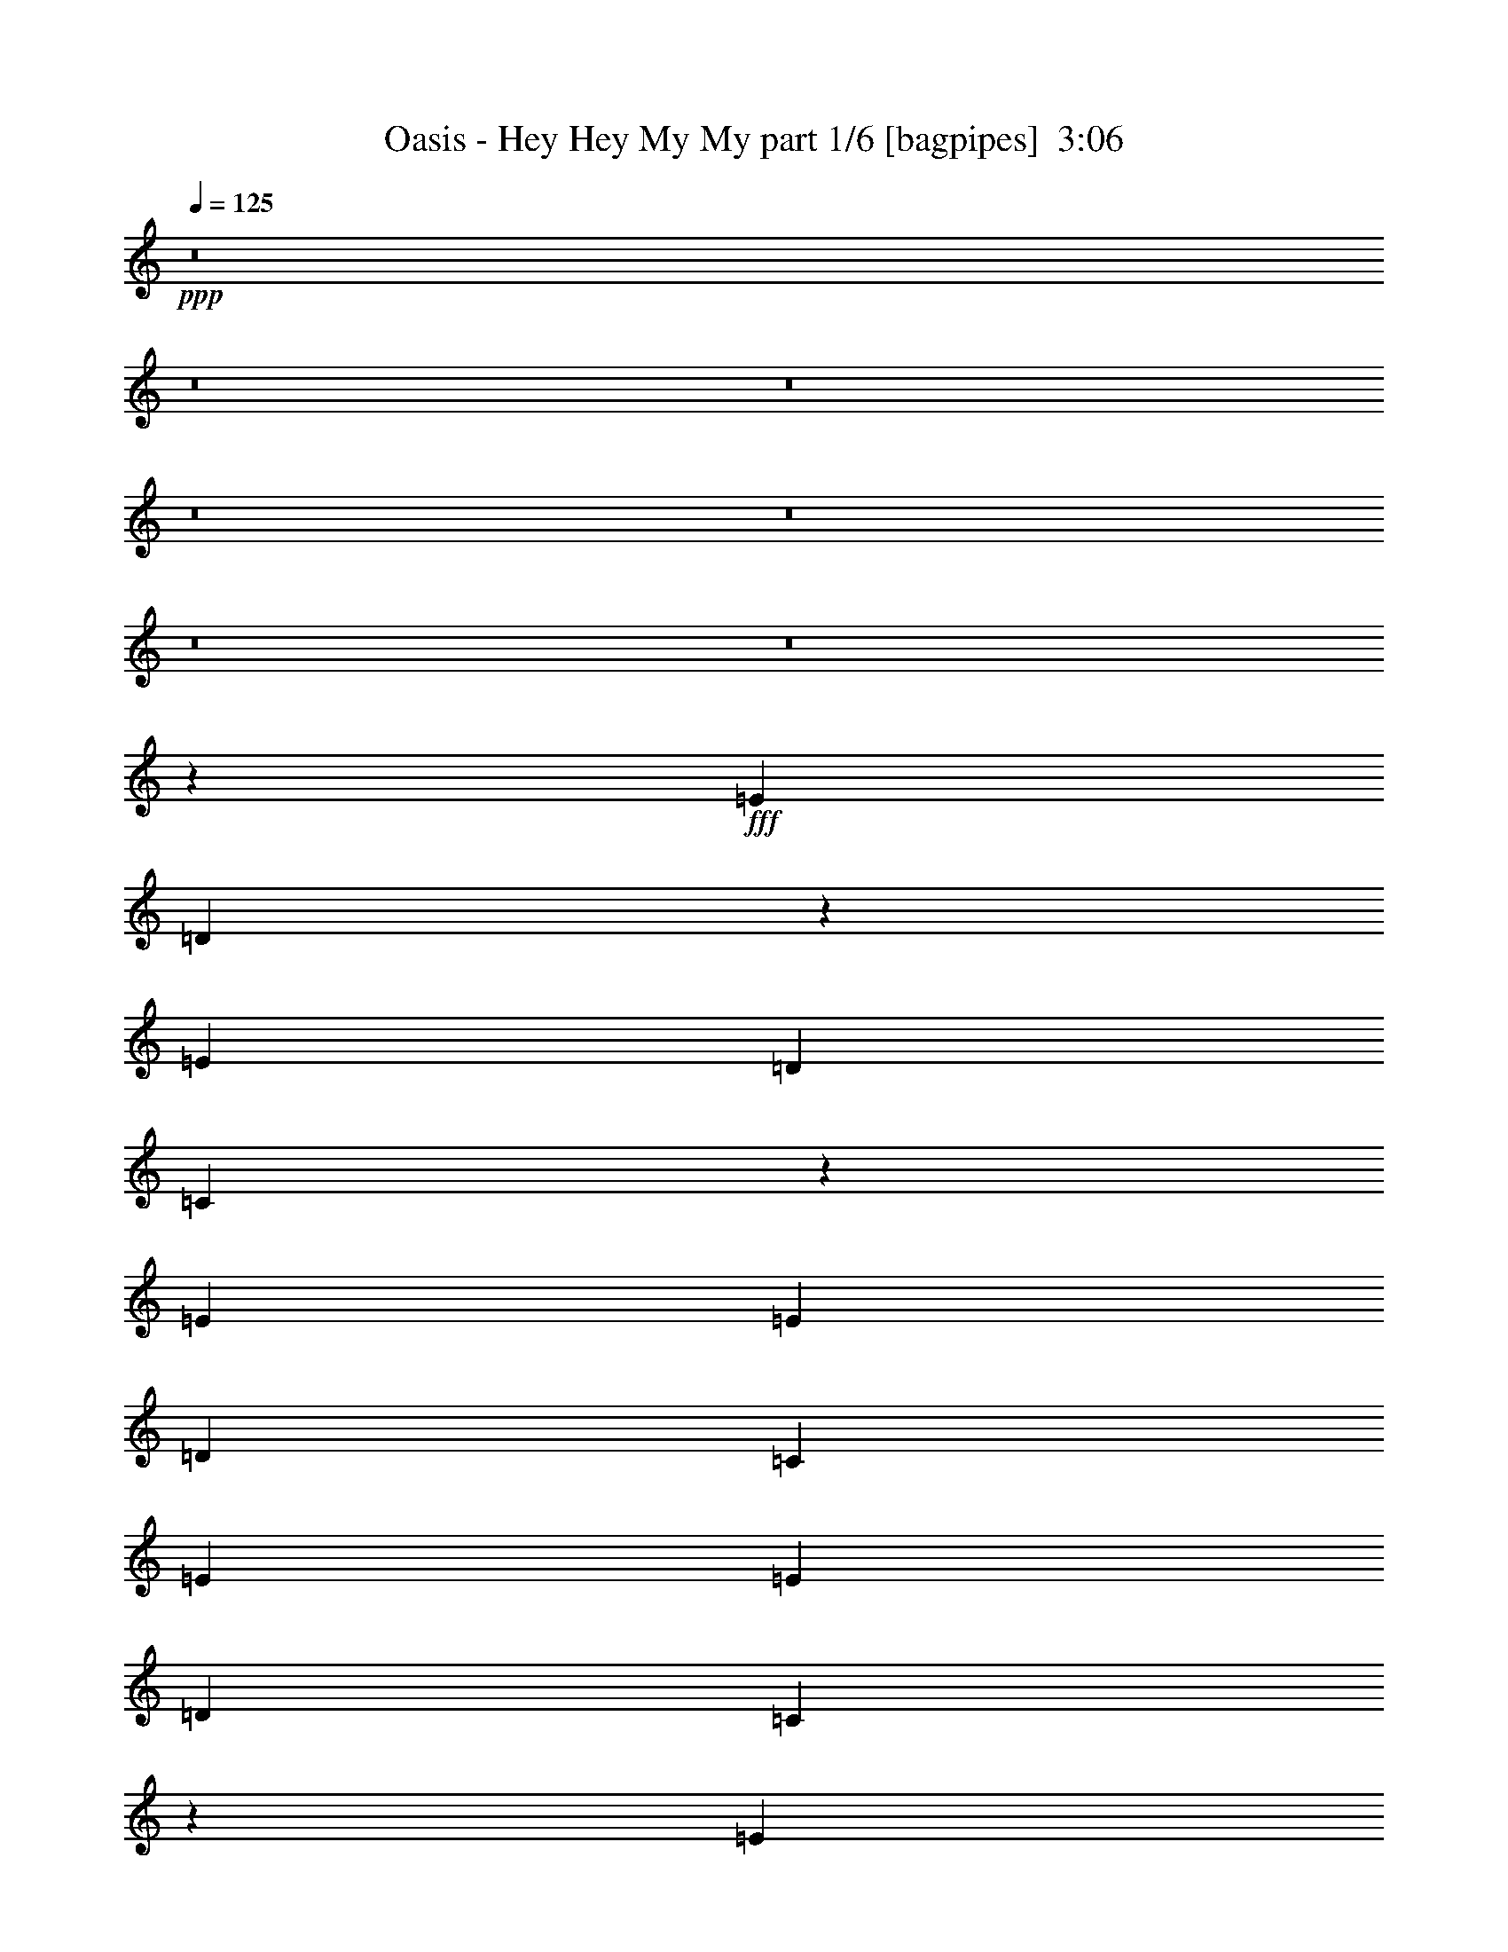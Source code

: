 % Produced with Bruzo's Transcoding Environment
% Transcribed by  Bruzo

X:1
T:  Oasis - Hey Hey My My part 1/6 [bagpipes]  3:06
Z: Transcribed with BruTE 64
L: 1/4
Q: 125
K: C
+ppp+
z8
z8
z8
z8
z8
z8
z8
z1432/191
+fff+
[=E19807/13752]
[=D9883/6876]
z6551/6876
[=E4497/3056]
[=D13061/13752]
[=C1099/764]
z2939/382
[=E1499/3056]
[=E26123/27504]
[=D39613/27504]
[=C1499/3056]
[=E19807/13752]
[=E1499/3056]
[=D13061/13752]
[=C4369/3056]
z86119/13752
[=E1499/3056]
[=E13061/13752]
[=E1499/1528]
[=E1499/3056]
[=G26123/27504]
[=E2473/1719]
z1101/382
[=G1499/1528]
[=G26123/27504]
[=E1499/3056]
[=D13061/13752]
[=E4383/3056]
z13297/3438
[=E39613/27504]
[=D4407/3056]
z2897/3056
[=E19807/13752]
[=D1499/1528]
[=C19847/13752]
z8
z8
z8
z8
z19827/3056
[=E19807/13752]
[=D39793/27504]
z25943/27504
[=E39613/27504]
[=D1499/1528]
[=C4425/3056]
z23483/3056
[=E1499/3056]
[=E26123/27504]
[=D39613/27504]
[=C1499/3056]
[=E19807/13752]
[=E1499/3056]
[=D13061/13752]
[=C2199/1528]
z171977/27504
[=E1499/3056]
[=E13061/13752]
[=E1499/1528]
[=E1579/3438]
[=G1499/1528]
[=E39829/27504]
z8779/3056
[=G26123/27504]
[=G1499/1528]
[=E12631/27504]
[=D1499/1528]
[=E1103/764]
z11695/3056
[=E4497/3056]
[=D1109/764]
z717/764
[=E19807/13752]
[=D1499/1528]
[=C39955/27504]
z8
z8
z8
z8
z8
z8
z8
z8
z1002/191
[=E19807/13752]
[=D2473/1719]
z3271/3438
[=E4497/3056]
[=D13061/13752]
[=C275/191]
z5877/764
[=E1499/3056]
[=E26123/27504]
[=D39613/27504]
[=C1499/3056]
[=E19807/13752]
[=E1499/3056]
[=D13061/13752]
[=C4373/3056]
z86101/13752
[=E1499/3056]
[=E13061/13752]
[=E1499/1528]
[=E1499/3056]
[=G26123/27504]
[=E9901/6876]
z2201/764
[=G1499/1528]
[=G26123/27504]
[=E1499/3056]
[=D13061/13752]
[=E4387/3056]
z26585/6876
[=E39613/27504]
[=D4411/3056]
z2893/3056
[=E19807/13752]
[=D1499/1528]
[=C19865/13752]
z8
z8
z8
z8
z8
z8
z8
z97/16

X:2
T:  Oasis - Hey Hey My My part 2/6 [lute]  3:06
Z: Transcribed with BruTE 50
L: 1/4
Q: 125
K: C
+ppp+
+f+
[=A,53105/27504]
[=A,12631/27504]
[=B,1499/3056]
[=C1499/3056]
[=D913/382]
[=B,1499/3056]
[=A,1499/3056]
[=G,1579/3438]
[=A,1499/1528]
[=F,39613/27504=C39613/27504=F39613/27504=A39613/27504=c39613/27504]
[=F,1499/3056=C1499/3056=F1499/3056=A1499/3056=c1499/3056]
[=F,1579/3438=C1579/3438=F1579/3438=A1579/3438=c1579/3438]
[=F,39613/27504=C39613/27504=F39613/27504=A39613/27504=c39613/27504]
[=E,1499/3056=A,1499/3056=D1499/3056=G1499/3056=B1499/3056]
[=F,26123/27504=C26123/27504=F26123/27504=A26123/27504=c26123/27504]
[=F,1499/3056=C1499/3056=F1499/3056=A1499/3056=c1499/3056]
[=E,1499/3056=A,1499/3056=D1499/3056=G1499/3056=B1499/3056]
[=F,1499/3056=C1499/3056=F1499/3056=A1499/3056=c1499/3056]
[=E,12631/27504=A,12631/27504=D12631/27504=G12631/27504=B12631/27504]
[=A,1499/1528=E1499/1528=A1499/1528=c1499/1528=e1499/1528]
[=A,26123/27504=E26123/27504=A26123/27504=c26123/27504=e26123/27504]
[=A,1499/3056]
[=B,12631/27504]
[=C1499/3056]
[=D19807/13752]
[=D1499/1528=A1499/1528=d1499/1528]
[=B,12631/27504]
[=A,1499/3056]
[=G,1499/3056]
[=A,26123/27504]
[=F,39613/27504=C39613/27504=F39613/27504=A39613/27504=c39613/27504]
[=F,1499/3056=C1499/3056=F1499/3056=A1499/3056=c1499/3056]
[=F,1499/3056=C1499/3056=F1499/3056=A1499/3056=c1499/3056]
[=F,19807/13752=C19807/13752=F19807/13752=A19807/13752=c19807/13752]
[=E,12631/27504=A,12631/27504=D12631/27504=G12631/27504=B12631/27504]
[=F,1499/1528=C1499/1528=F1499/1528=A1499/1528=c1499/1528]
[=F,1579/3438=C1579/3438=F1579/3438=A1579/3438=c1579/3438]
[=E,1499/3056=A,1499/3056=D1499/3056=G1499/3056=B1499/3056]
[=F,1499/3056=C1499/3056=F1499/3056=A1499/3056=c1499/3056]
[=E,1499/3056=A,1499/3056=D1499/3056=G1499/3056=B1499/3056]
[=C913/382=E913/382=G913/382=c913/382=e913/382]
[=D1499/3056=G1499/3056]
[=E12631/27504=G12631/27504]
[=G,5151/1528=B,5151/1528=D5151/1528=G5151/1528=d5151/1528=g5151/1528]
[=D1499/3056=G1499/3056=B1499/3056=e1499/3056]
[=A,19807/13752=E19807/13752=A19807/13752=c19807/13752=e19807/13752]
[=A,39613/27504=E39613/27504=A39613/27504=c39613/27504=e39613/27504]
[=D1499/3056=G1499/3056=B1499/3056=e1499/3056]
[=D1499/3056=G1499/3056=B1499/3056=e1499/3056]
[=F,91859/27504=C91859/27504=F91859/27504=A91859/27504=c91859/27504]
[=C1499/3056=F1499/3056=A1499/3056=c1499/3056]
[=A,1499/3056=D1499/3056=G1499/3056=B1499/3056]
[=A,3319/1719]
[=A,1579/3438]
[=B,1499/3056]
[=C1499/3056]
[=A,913/382=D913/382]
[=B,1499/3056]
[=A,1499/3056]
[=G,12631/27504]
[=A,19807/13752]
[=F,1499/1528=C1499/1528=F1499/1528=A1499/1528=c1499/1528]
[=F,12631/27504=C12631/27504=F12631/27504=A12631/27504=c12631/27504]
[=E,1499/3056=A,1499/3056=D1499/3056=G1499/3056=B1499/3056]
[=F,1499/1528=C1499/1528=F1499/1528=A1499/1528=c1499/1528]
[=F26123/27504=c26123/27504=f26123/27504]
[=F13061/13752=c13061/13752=f13061/13752]
[=F1499/3056=c1499/3056]
[=F1499/3056=c1499/3056]
[=F1579/3438=c1579/3438]
[=D1499/3056=G1499/3056=B1499/3056]
[=A,3319/1719=E3319/1719=A3319/1719]
[=A,1499/3056]
[=B,1579/3438]
[=C1499/3056]
[=A,913/382=D913/382=A913/382]
[=B,1499/3056]
[=A,1499/3056]
[=G,1499/3056]
[=F,39613/27504=C39613/27504=F39613/27504=A39613/27504=c39613/27504]
[=F,26123/27504=C26123/27504=F26123/27504=A26123/27504=c26123/27504]
[=F,1499/3056=C1499/3056=F1499/3056=A1499/3056=c1499/3056]
[=E,12631/27504=A,12631/27504=D12631/27504=G12631/27504=B12631/27504]
[=F,53105/27504=C53105/27504=F53105/27504=A53105/27504=c53105/27504]
[=F,1499/1528=C1499/1528=F1499/1528=A1499/1528=c1499/1528]
[=F,12631/27504=C12631/27504=F12631/27504=A12631/27504=c12631/27504]
[=E,1499/3056=A,1499/3056=D1499/3056=G1499/3056=B1499/3056]
[=F,1499/3056=C1499/3056=F1499/3056=A1499/3056=c1499/3056]
[=F,1579/3438=C1579/3438=F1579/3438=A1579/3438=c1579/3438]
[=A,3319/1719=E3319/1719=A3319/1719]
[=A,1499/3056]
[=B,1499/3056]
[=C1579/3438]
[=A,66595/27504=D66595/27504=A66595/27504]
[=B,1579/3438]
[=A,1499/3056]
[=G,1499/3056]
[=F,39613/27504=C39613/27504=F39613/27504=A39613/27504=c39613/27504]
[=F,26123/27504=C26123/27504=F26123/27504=A26123/27504=c26123/27504]
[=F,1499/3056=C1499/3056=F1499/3056=A1499/3056=c1499/3056]
[=E,1499/3056=A,1499/3056=D1499/3056=G1499/3056=B1499/3056]
[=F,3319/1719=C3319/1719=F3319/1719=A3319/1719=c3319/1719]
[=F,26123/27504=C26123/27504=F26123/27504=A26123/27504=c26123/27504]
[=F,1499/3056=C1499/3056=F1499/3056=A1499/3056=c1499/3056]
[=E,12631/27504=A,12631/27504=D12631/27504=G12631/27504=B12631/27504]
[=F,1499/3056=C1499/3056=F1499/3056=A1499/3056=c1499/3056]
[=E,1499/3056=A,1499/3056=D1499/3056=G1499/3056=B1499/3056]
[=C8803/3056=E8803/3056=G8803/3056=c8803/3056=e8803/3056]
[=D1499/3056=G1499/3056=d1499/3056]
[=G,91859/27504=B,91859/27504=D91859/27504=G91859/27504=d91859/27504=g91859/27504]
[=D1499/3056=G1499/3056=d1499/3056]
[=G,1499/3056=B,1499/3056=D1499/3056=G1499/3056]
[=A,13061/13752=E13061/13752=A13061/13752=c13061/13752=e13061/13752]
[=A,53105/27504=E53105/27504=A53105/27504=c53105/27504=e53105/27504]
[=D1499/3056=G1499/3056=B1499/3056]
[=F,39613/27504=C39613/27504=F39613/27504=A39613/27504=c39613/27504]
[=F,26123/27504=C26123/27504=F26123/27504=A26123/27504=c26123/27504=e26123/27504]
[=F,1499/3056=C1499/3056=F1499/3056=A1499/3056=c1499/3056]
[=E,1499/3056=A,1499/3056=D1499/3056=G1499/3056=B1499/3056]
[=F,12631/27504=C12631/27504=F12631/27504=A12631/27504=c12631/27504]
[=E,1499/3056=A,1499/3056=D1499/3056=G1499/3056=B1499/3056]
[=A,26123/27504=E26123/27504=A26123/27504=c26123/27504=e26123/27504]
[=A,1499/1528=E1499/1528=A1499/1528=c1499/1528=e1499/1528]
[=A,12631/27504]
[=B,1499/3056]
[=C1499/3056]
[=A,19807/13752=D19807/13752=A19807/13752=d19807/13752]
[=A,13061/13752=D13061/13752=A13061/13752=d13061/13752]
[=B,1499/3056]
[=A,1499/3056]
[=G,1579/3438]
[=F,4497/3056=C4497/3056=F4497/3056=A4497/3056=c4497/3056]
[=F,13061/13752=C13061/13752=F13061/13752=A13061/13752=c13061/13752]
[=F,26123/27504=C26123/27504=F26123/27504=A26123/27504=c26123/27504]
[=F,3319/1719=C3319/1719=F3319/1719=A3319/1719=c3319/1719]
[=F,26123/27504=C26123/27504=F26123/27504=A26123/27504=c26123/27504]
[=F,1499/3056=C1499/3056=F1499/3056=A1499/3056=c1499/3056]
[=F,1499/3056=C1499/3056=F1499/3056=A1499/3056=c1499/3056]
[=F,1499/3056=C1499/3056=F1499/3056=A1499/3056=c1499/3056]
[=E,12631/27504=A,12631/27504=D12631/27504=G12631/27504=B12631/27504]
[=A,53105/27504=E53105/27504=A53105/27504=c53105/27504=e53105/27504]
[=A,1499/3056]
[=B,12631/27504]
[=C1499/3056]
[=A,/2-=D/2-=A/2]
[=A,13211/6876=D13211/6876]
[=B,12631/27504]
[=A,1499/3056]
[=G,1499/3056]
[=A,26123/27504]
[=F,39613/27504=C39613/27504=F39613/27504=A39613/27504=c39613/27504]
[=F,1499/1528=C1499/1528=F1499/1528=A1499/1528=c1499/1528]
[=F,26123/27504=C26123/27504=F26123/27504=A26123/27504=c26123/27504]
[=F13061/13752=c13061/13752=f13061/13752]
[=F1499/1528=c1499/1528=f1499/1528]
[=G26123/27504=c26123/27504=f26123/27504]
[=D1499/3056=G1499/3056=B1499/3056]
[=D1499/3056=G1499/3056=B1499/3056]
[=A,5805/3056=E5805/3056=A5805/3056=c5805/3056=e5805/3056]
[=A,1499/3056]
[=B,1499/3056]
[=C12631/27504]
[=A,/2-=D/2-=A/2]
[=A,13211/6876=D13211/6876]
[=B,1499/3056]
[=A,12631/27504]
[=G,1499/3056]
[=A,26123/27504]
[=F,39613/27504=C39613/27504=F39613/27504=A39613/27504=c39613/27504]
[=F,1499/1528=C1499/1528=F1499/1528=A1499/1528=c1499/1528]
[=F,26123/27504=C26123/27504=F26123/27504=A26123/27504=c26123/27504]
[=F1499/1528=c1499/1528=f1499/1528]
[=F13061/13752=c13061/13752=f13061/13752]
[=G26123/27504=c26123/27504=f26123/27504]
[=D1499/3056=G1499/3056=B1499/3056]
[=D1499/3056=G1499/3056=B1499/3056]
[=A,3319/1719=E3319/1719=A3319/1719]
[=A,1579/3438]
[=B,1499/3056]
[=C1499/3056]
[=A,913/382=D913/382=A913/382]
[=B,1499/3056]
[=A,1499/3056]
[=G,12631/27504]
[=F,19807/13752=C19807/13752=F19807/13752=A19807/13752=c19807/13752]
[=F,1499/1528=C1499/1528=F1499/1528=A1499/1528=c1499/1528]
[=F,12631/27504=C12631/27504=F12631/27504=A12631/27504=c12631/27504]
[=E,1499/3056=A,1499/3056=D1499/3056=G1499/3056=B1499/3056]
[=F,53105/27504=C53105/27504=F53105/27504=A53105/27504=c53105/27504]
[=F,13061/13752=C13061/13752=F13061/13752=A13061/13752=c13061/13752]
[=F,1499/3056=C1499/3056=F1499/3056=A1499/3056=c1499/3056]
[=E,1499/3056=A,1499/3056=D1499/3056=G1499/3056=B1499/3056]
[=F,1579/3438=C1579/3438=F1579/3438=A1579/3438=c1579/3438]
[=F,1499/3056=C1499/3056=F1499/3056=A1499/3056=c1499/3056]
[=A,3319/1719=E3319/1719=A3319/1719]
[=A,1499/3056]
[=B,1579/3438]
[=C1499/3056]
[=A,913/382=D913/382=A913/382]
[=B,1499/3056]
[=A,1499/3056]
[=G,1499/3056]
[=F,39613/27504=C39613/27504=F39613/27504=A39613/27504=c39613/27504]
[=F,26123/27504=C26123/27504=F26123/27504=A26123/27504=c26123/27504]
[=F,1499/3056=C1499/3056=F1499/3056=A1499/3056=c1499/3056]
[=E,12631/27504=A,12631/27504=D12631/27504=G12631/27504=B12631/27504]
[=F,53105/27504=C53105/27504=F53105/27504=A53105/27504=c53105/27504]
[=F,1499/1528=C1499/1528=F1499/1528=A1499/1528=c1499/1528]
[=F,12631/27504=C12631/27504=F12631/27504=A12631/27504=c12631/27504]
[=E,1499/3056=A,1499/3056=D1499/3056=G1499/3056=B1499/3056]
[=F,1499/3056=C1499/3056=F1499/3056=A1499/3056=c1499/3056]
[=E,1579/3438=A,1579/3438=D1579/3438=G1579/3438=B1579/3438]
[=C40043/13752=E40043/13752=G40043/13752=c40043/13752=e40043/13752]
[=D1579/3438=G1579/3438=d1579/3438]
[=G,5151/1528=B,5151/1528=D5151/1528=G5151/1528=d5151/1528=g5151/1528]
[=D1499/3056=G1499/3056=d1499/3056]
[=G,1499/3056=B,1499/3056=D1499/3056=G1499/3056]
[=A,13061/13752=E13061/13752=A13061/13752=c13061/13752=e13061/13752]
[=A,53105/27504=E53105/27504=A53105/27504=c53105/27504=e53105/27504]
[=D12631/27504=G12631/27504=B12631/27504]
[=F,19807/13752=C19807/13752=F19807/13752=A19807/13752=c19807/13752]
[=F,1499/1528=C1499/1528=F1499/1528=A1499/1528=c1499/1528=e1499/1528]
[=F,1499/3056=C1499/3056=F1499/3056=A1499/3056=c1499/3056]
[=E,12631/27504=A,12631/27504=D12631/27504=G12631/27504=B12631/27504]
[=F,1499/3056=C1499/3056=F1499/3056=A1499/3056=c1499/3056]
[=E,1499/3056=A,1499/3056=D1499/3056=G1499/3056=B1499/3056]
[=A,26123/27504=E26123/27504=A26123/27504=c26123/27504=e26123/27504]
[=A,13061/13752=E13061/13752=A13061/13752=c13061/13752=e13061/13752]
[=A,1499/3056]
[=B,1499/3056]
[=C1499/3056]
[=A,19807/13752=D19807/13752=A19807/13752=d19807/13752]
[=A,13061/13752=D13061/13752=A13061/13752=d13061/13752]
[=B,1499/3056]
[=A,1579/3438]
[=G,1499/3056]
[=F,39613/27504=C39613/27504=F39613/27504=A39613/27504=c39613/27504]
[=F,1499/1528=C1499/1528=F1499/1528=A1499/1528=c1499/1528]
[=F,26123/27504=C26123/27504=F26123/27504=A26123/27504=c26123/27504]
[=F,3319/1719=C3319/1719=F3319/1719=A3319/1719=c3319/1719]
[=F,26123/27504=C26123/27504=F26123/27504=A26123/27504=c26123/27504]
[=F,1499/3056=C1499/3056=F1499/3056=A1499/3056=c1499/3056]
[=F,1499/3056=C1499/3056=F1499/3056=A1499/3056=c1499/3056]
[=F,12631/27504=C12631/27504=F12631/27504=A12631/27504=c12631/27504]
[=E,1499/3056=A,1499/3056=D1499/3056=G1499/3056=B1499/3056]
[=A,53105/27504=E53105/27504=A53105/27504=c53105/27504=e53105/27504]
[=A,12631/27504]
[=B,1499/3056]
[=C1499/3056]
[=A,/2-=D/2-=A/2]
[=A,361/191=D361/191]
[=B,1499/3056]
[=A,1499/3056]
[=G,1579/3438]
[=A,1499/1528]
[=F,39613/27504=C39613/27504=F39613/27504=A39613/27504=c39613/27504]
[=F,26123/27504=C26123/27504=F26123/27504=A26123/27504=c26123/27504]
[=F,1499/1528=C1499/1528=F1499/1528=A1499/1528=c1499/1528]
[=F13061/13752=c13061/13752=f13061/13752]
[=F26123/27504=c26123/27504=f26123/27504]
[=G1499/1528=c1499/1528=f1499/1528]
[=D1499/3056=G1499/3056=B1499/3056]
[=D12631/27504=G12631/27504=B12631/27504]
[=A,53105/27504=E53105/27504=A53105/27504=c53105/27504=e53105/27504]
[=A,1499/3056]
[=B,12631/27504]
[=C1499/3056]
[=A,/2-=D/2-=A/2]
[=A,13211/6876=D13211/6876]
[=B,12631/27504]
[=A,1499/3056]
[=G,1499/3056]
[=A,26123/27504]
[=F,39613/27504=C39613/27504=F39613/27504=A39613/27504=c39613/27504]
[=F,1499/1528=C1499/1528=F1499/1528=A1499/1528=c1499/1528]
[=F,26123/27504=C26123/27504=F26123/27504=A26123/27504=c26123/27504]
[=F13061/13752=c13061/13752=f13061/13752]
[=F1499/1528=c1499/1528=f1499/1528]
[=G26123/27504=c26123/27504=f26123/27504]
[=D1499/3056=G1499/3056=B1499/3056]
[=D1499/3056=G1499/3056=B1499/3056]
[=d5805/3056]
[=a1499/3056]
[=g1499/3056]
[=e12631/27504]
[=d80087/27504]
[=E12631/27504]
[=G1499/3056]
[=A1499/3056]
[=c5805/3056]
[=d1499/1528]
[=c1499/3056]
[=d118841/27504]
[=A,13061/13752=E13061/13752]
[=A,1499/1528=E1499/1528=A1499/1528=c1499/1528=e1499/1528]
[=A,1579/3438]
[=B,1499/3056]
[=C1499/3056]
[=A,39613/27504=D39613/27504]
[=A,26123/27504=D26123/27504=A26123/27504=d26123/27504]
[=B,1499/3056]
[=A,1499/3056]
[=G,12631/27504]
[=F,19807/13752]
[=c1499/1528=f1499/1528=c'1499/1528]
[=c13061/13752=f13061/13752=c'13061/13752]
[=c761/764=f761/764=c'761/764]
z25709/27504
[=c13061/13752=f13061/13752=c'13061/13752]
[=c1499/1528=f1499/1528=c'1499/1528]
[=A,1579/3438=D1579/3438=G1579/3438=B1579/3438]
[=A,1499/3056=D1499/3056=G1499/3056=B1499/3056]
[=A,3319/1719=E3319/1719=A3319/1719]
[=A,1499/3056]
[=B,1579/3438]
[=C1499/3056]
[=A,913/382=D913/382=A913/382]
[=B,1499/3056]
[=A,1499/3056]
[=G,1499/3056]
[=F,39613/27504=C39613/27504=F39613/27504=A39613/27504=c39613/27504]
[=F,26123/27504=C26123/27504=F26123/27504=A26123/27504=c26123/27504]
[=F,1499/3056=C1499/3056=F1499/3056=A1499/3056=c1499/3056]
[=E,12631/27504=A,12631/27504=D12631/27504=G12631/27504=B12631/27504]
[=F,53105/27504=C53105/27504=F53105/27504=A53105/27504=c53105/27504]
[=F,1499/1528=C1499/1528=F1499/1528=A1499/1528=c1499/1528]
[=F,12631/27504=C12631/27504=F12631/27504=A12631/27504=c12631/27504]
[=E,1499/3056=A,1499/3056=D1499/3056=G1499/3056=B1499/3056]
[=F,1499/3056=C1499/3056=F1499/3056=A1499/3056=c1499/3056]
[=F,1579/3438=C1579/3438=F1579/3438=A1579/3438=c1579/3438]
[=A,3319/1719=E3319/1719=A3319/1719]
[=A,1499/3056]
[=B,1499/3056]
[=C1579/3438]
[=A,66595/27504=D66595/27504=A66595/27504]
[=B,1579/3438]
[=A,1499/3056]
[=G,1499/3056]
[=F,39613/27504=C39613/27504=F39613/27504=A39613/27504=c39613/27504]
[=F,26123/27504=C26123/27504=F26123/27504=A26123/27504=c26123/27504]
[=F,1499/3056=C1499/3056=F1499/3056=A1499/3056=c1499/3056]
[=E,1499/3056=A,1499/3056=D1499/3056=G1499/3056=B1499/3056]
[=F,5805/3056=C5805/3056=F5805/3056=A5805/3056=c5805/3056]
[=F,1499/1528=C1499/1528=F1499/1528=A1499/1528=c1499/1528]
[=F,1499/3056=C1499/3056=F1499/3056=A1499/3056=c1499/3056]
[=E,12631/27504=A,12631/27504=D12631/27504=G12631/27504=B12631/27504]
[=F,1499/3056=C1499/3056=F1499/3056=A1499/3056=c1499/3056]
[=E,1499/3056=A,1499/3056=D1499/3056=G1499/3056=B1499/3056]
[=C8803/3056=E8803/3056=G8803/3056=c8803/3056=e8803/3056]
[=D1499/3056=G1499/3056=d1499/3056]
[=G,91859/27504=B,91859/27504=D91859/27504=G91859/27504=d91859/27504=g91859/27504]
[=D1499/3056=G1499/3056=d1499/3056]
[=G,1499/3056=B,1499/3056=D1499/3056=G1499/3056]
[=A,13061/13752=E13061/13752=A13061/13752=c13061/13752=e13061/13752]
[=A,53105/27504=E53105/27504=A53105/27504=c53105/27504=e53105/27504]
[=D1499/3056=G1499/3056=B1499/3056]
[=F,39613/27504=C39613/27504=F39613/27504=A39613/27504=c39613/27504]
[=F,26123/27504=C26123/27504=F26123/27504=A26123/27504=c26123/27504=e26123/27504]
[=F,1499/3056=C1499/3056=F1499/3056=A1499/3056=c1499/3056]
[=E,1499/3056=A,1499/3056=D1499/3056=G1499/3056=B1499/3056]
[=F,12631/27504=C12631/27504=F12631/27504=A12631/27504=c12631/27504]
[=E,1499/3056=A,1499/3056=D1499/3056=G1499/3056=B1499/3056]
[=A,26123/27504=E26123/27504=A26123/27504=c26123/27504=e26123/27504]
[=A,1499/1528=E1499/1528=A1499/1528=c1499/1528=e1499/1528]
[=A,12631/27504]
[=B,1499/3056]
[=C1499/3056]
[=A,19807/13752=D19807/13752=A19807/13752=d19807/13752]
[=A,13061/13752=D13061/13752=A13061/13752=d13061/13752]
[=B,1499/3056]
[=A,1499/3056]
[=G,1579/3438]
[=F,39613/27504=C39613/27504=F39613/27504=A39613/27504=c39613/27504]
[=F,1499/1528=C1499/1528=F1499/1528=A1499/1528=c1499/1528]
[=F,26123/27504=C26123/27504=F26123/27504=A26123/27504=c26123/27504]
[=F,3319/1719=C3319/1719=F3319/1719=A3319/1719=c3319/1719]
[=F,26123/27504=C26123/27504=F26123/27504=A26123/27504=c26123/27504]
[=F,1499/3056=C1499/3056=F1499/3056=A1499/3056=c1499/3056]
[=F,1499/3056=C1499/3056=F1499/3056=A1499/3056=c1499/3056]
[=F,1499/3056=C1499/3056=F1499/3056=A1499/3056=c1499/3056]
[=E,12631/27504=A,12631/27504=D12631/27504=G12631/27504=B12631/27504]
[=A,53105/27504=E53105/27504=A53105/27504=c53105/27504=e53105/27504]
[=A,1499/3056]
[=B,12631/27504]
[=C1499/3056]
[=A,/2-=D/2-=A/2]
[=A,13211/6876=D13211/6876]
[=B,12631/27504]
[=A,1499/3056]
[=G,1499/3056]
[=A,26123/27504]
[=F,39613/27504=C39613/27504=F39613/27504=A39613/27504=c39613/27504]
[=F,1499/1528=C1499/1528=F1499/1528=A1499/1528=c1499/1528]
[=F,26123/27504=C26123/27504=F26123/27504=A26123/27504=c26123/27504]
[=F13061/13752=c13061/13752=f13061/13752]
[=F1499/1528=c1499/1528=f1499/1528]
[=G26123/27504=c26123/27504=f26123/27504]
[=D1499/3056=G1499/3056=B1499/3056]
[=D1499/3056=G1499/3056=B1499/3056]
[=A,5805/3056=E5805/3056=A5805/3056=c5805/3056=e5805/3056]
[=A,1499/3056]
[=B,1499/3056]
[=C12631/27504]
[=A,/2-=D/2-=A/2]
[=A,13211/6876=D13211/6876]
[=B,1499/3056]
[=A,12631/27504]
[=G,1499/3056]
[=A,26123/27504]
[=F,39613/27504=C39613/27504=F39613/27504=A39613/27504=c39613/27504]
[=F,1499/1528=C1499/1528=F1499/1528=A1499/1528=c1499/1528]
[=F,26123/27504=C26123/27504=F26123/27504=A26123/27504=c26123/27504]
[=F1499/1528=c1499/1528=f1499/1528]
[=F13061/13752=c13061/13752=f13061/13752]
[=G26123/27504=c26123/27504=f26123/27504]
[=D1499/3056=G1499/3056=B1499/3056]
[=D1499/3056=G1499/3056=B1499/3056]
[=A,3319/1719=E3319/1719=A3319/1719=c3319/1719=e3319/1719]
[=A,1579/3438]
[=B,1499/3056]
[=C1499/3056]
[=D913/382=A913/382=d913/382]
[=B,1499/1528]
[=A,13061/13752]
[=G,53105/27504]
[^G,5805/3056]
[=A,3319/1719=E3319/1719=A3319/1719=c3319/1719=e3319/1719]
[=e53105/27504]
+fff+
[=A,12863/13752=E12863/13752=A12863/13752=c12863/13752=e12863/13752]
z8
z19/16

X:3
T:  Oasis - Hey Hey My My part 3/6 [horn]  3:06
Z: Transcribed with BruTE 80
L: 1/4
Q: 125
K: C
+ppp+
z8
z2509/13752
+p+
[=A1499/3056]
+pp+
[=A13061/13752]
[=A1499/3056]
[=A1579/3438]
[=A1499/3056]
[=A13061/13752]
[=E1499/3056=B1499/3056]
[=A26123/27504]
[=A1499/3056]
[=B1499/3056]
[=A1499/3056]
[=B12631/27504]
[=A,1499/1528=E1499/1528]
[=A,26123/27504=E26123/27504]
[=A,1499/3056=E1499/3056]
[=A,12631/27504=E12631/27504]
[=A,1499/3056=E1499/3056]
[=A,19807/13752=E19807/13752]
[=D1499/1528]
[=D12631/27504]
[=D1499/3056]
[=D1499/3056]
[=D19807/13752]
[=A39613/27504]
[=A1499/3056]
[=A1579/3438]
[=A1499/3056]
[=A13061/13752]
[=A19807/13752]
[=A1499/3056]
[=A1499/3056]
[=A1499/3056]
[=C13061/13752=E13061/13752]
[=C26123/27504=E26123/27504]
[=C1499/3056=E1499/3056]
[=C1499/3056=E1499/3056]
[=C12631/27504=E12631/27504]
[=B,4497/3056=G4497/3056]
[=B,26123/27504=G26123/27504]
[=B,1499/3056=G1499/3056]
[=B,12631/27504=G12631/27504]
[=B,1499/3056=G1499/3056]
[=A,19807/13752=E19807/13752]
[=A,13061/13752=E13061/13752]
[=A,1499/3056=E1499/3056]
[=A,1499/3056=E1499/3056]
[=A,1499/3056=E1499/3056]
[=A26123/27504]
[=A13061/13752]
[=A1499/1528]
[=A1579/3438]
[=A1499/3056]
[=A1499/3056]
[=A,13061/13752=E13061/13752]
[=A,1499/1528=E1499/1528]
[=A,1579/3438=E1579/3438]
[=A,1499/3056=E1499/3056]
[=A,1499/3056=E1499/3056]
[=D39613/27504]
[=D26123/27504]
[=D1499/3056]
[=D1499/3056]
[=D12631/27504]
[=A19807/13752]
[=A1499/1528]
[=A12631/27504]
[=A1499/3056]
[=A1499/3056]
[=A1499/3056]
[=A26123/27504]
[=A13061/13752]
[=A1499/3056]
[=A1499/3056]
[=A1579/3438]
[=A1499/3056]
[=A,1499/1528=E1499/1528]
[=A,13061/13752=E13061/13752]
[=A,1499/3056=E1499/3056]
[=A,1579/3438=E1579/3438]
[=A,1499/3056=E1499/3056]
[=D39613/27504]
[=D26123/27504]
[=D1499/3056]
[=D1499/3056]
[=D1499/3056]
[=F39613/27504=c39613/27504]
[=F26123/27504=c26123/27504]
[=F1499/3056=c1499/3056]
[=F12631/27504=c12631/27504]
[=F1499/3056=c1499/3056]
[=F19807/13752=c19807/13752]
[=F1499/1528=c1499/1528]
[=F12631/27504=c12631/27504]
[=F1499/3056=c1499/3056]
[=F1499/3056=c1499/3056]
[=F1579/3438=c1579/3438]
[=A,1499/1528=E1499/1528]
[=A,13061/13752=E13061/13752]
[=A,1499/3056=E1499/3056]
[=A,1499/3056=E1499/3056]
[=A,1579/3438=E1579/3438]
[=D39613/27504]
[=D1499/1528]
[=D1579/3438]
[=D1499/3056]
[=D1499/3056]
[=F39613/27504=c39613/27504]
[=F26123/27504=c26123/27504]
[=F1499/3056=c1499/3056]
[=F1499/3056=c1499/3056]
[=F12631/27504=c12631/27504]
[=F4497/3056=c4497/3056]
[=F26123/27504=c26123/27504]
[=F1499/3056=c1499/3056]
[=F12631/27504=c12631/27504]
[=F1499/3056=c1499/3056]
[=F1499/3056=c1499/3056]
[=C26123/27504=E26123/27504]
[=C13061/13752=E13061/13752]
[=C1499/3056=E1499/3056]
[=C1499/3056=E1499/3056]
[=C1499/3056=E1499/3056]
[=B,7/16-=G7/16]
[=B,27581/27504]
[=B,13061/13752=G13061/13752]
[=B,1499/3056=G1499/3056]
[=B,1579/3438=G1579/3438]
[=B,1499/3056=G1499/3056]
[=B,39613/27504=G39613/27504]
[=A,1499/1528=E1499/1528]
[=A,1579/3438=E1579/3438]
[=A,1499/3056=E1499/3056]
[=A,1499/3056=E1499/3056]
[=F39613/27504=c39613/27504]
[=F26123/27504=c26123/27504]
[=F1499/3056=c1499/3056]
[=F1499/3056=c1499/3056]
[=F12631/27504=c12631/27504]
[=F1499/3056=c1499/3056]
[=A,26123/27504=E26123/27504]
[=A,1499/1528=E1499/1528]
[=A,12631/27504=E12631/27504]
[=A,1499/3056=E1499/3056]
[=A,1499/3056=E1499/3056]
[=D19807/13752]
[=D13061/13752]
[=D1499/3056]
[=D1499/3056]
[=D1579/3438]
[=F4497/3056=c4497/3056]
[=F13061/13752=c13061/13752]
[=F1499/3056=c1499/3056]
[=F1579/3438=c1579/3438]
[=F1499/3056=c1499/3056]
[=F39613/27504=c39613/27504]
[=F26123/27504=c26123/27504]
[=F1499/3056=c1499/3056]
[=F1499/3056=c1499/3056]
[=F1499/3056=c1499/3056]
[=F12631/27504=c12631/27504]
[=A,1499/1528=E1499/1528]
[=A,26123/27504=E26123/27504]
[=A,1499/3056=E1499/3056]
[=A,12631/27504=E12631/27504]
[=A,1499/3056=E1499/3056]
[=D19807/13752]
[=D1499/1528]
[=D12631/27504]
[=D1499/3056]
[=D1499/3056]
[=F19807/13752=c19807/13752]
[=F13061/13752=c13061/13752]
[=F1499/3056=c1499/3056]
[=F1499/3056=c1499/3056]
[=F1579/3438=c1579/3438]
[=F39613/27504=c39613/27504]
[=F1499/1528=c1499/1528]
[=F1579/3438=c1579/3438]
[=F1499/3056=c1499/3056]
[=F1499/3056=c1499/3056]
[=F1499/3056=c1499/3056]
[=A,13061/13752=E13061/13752]
[=A,26123/27504=E26123/27504]
[=A,1499/3056=E1499/3056]
[=A,1499/3056=E1499/3056]
[=A,12631/27504=E12631/27504]
[=D4497/3056]
[=D26123/27504]
[=D1499/3056]
[=D12631/27504]
[=D1499/3056]
[=F19807/13752=c19807/13752]
[=F13061/13752=c13061/13752]
[=F1499/3056=c1499/3056]
[=F1499/3056=c1499/3056]
[=F1499/3056=c1499/3056]
[=F19807/13752=c19807/13752]
[=F13061/13752=c13061/13752]
[=F1499/3056=c1499/3056]
[=F1579/3438=c1579/3438]
[=F1499/3056=c1499/3056]
[=F1499/3056=c1499/3056]
[=A,13061/13752=E13061/13752]
[=A,1499/1528=E1499/1528]
[=A,1579/3438=E1579/3438]
[=A,1499/3056=E1499/3056]
[=A,1499/3056=E1499/3056]
[=D39613/27504]
[=D26123/27504]
[=D1499/3056]
[=D1499/3056]
[=D12631/27504]
[=F19807/13752=c19807/13752]
[=F1499/1528=c1499/1528]
[=F12631/27504=c12631/27504]
[=F1499/3056=c1499/3056]
[=F1499/3056=c1499/3056]
[=F19807/13752=c19807/13752]
[=F13061/13752=c13061/13752]
[=F1499/3056=c1499/3056]
[=F1499/3056=c1499/3056]
[=F1579/3438=c1579/3438]
[=F1499/3056=c1499/3056]
[=A,1499/1528=E1499/1528]
[=A,13061/13752=E13061/13752]
[=A,1499/3056=E1499/3056]
[=A,1579/3438=E1579/3438]
[=A,1499/3056=E1499/3056]
[=D39613/27504]
[=D26123/27504]
[=D1499/3056]
[=D1499/3056]
[=D1499/3056]
[=F39613/27504=c39613/27504]
[=F26123/27504=c26123/27504]
[=F1499/3056=c1499/3056]
[=F12631/27504=c12631/27504]
[=F1499/3056=c1499/3056]
[=F19807/13752=c19807/13752]
[=F1499/1528=c1499/1528]
[=F12631/27504=c12631/27504]
[=F1499/3056=c1499/3056]
[=F1499/3056=c1499/3056]
[=F1579/3438=c1579/3438]
[=C1499/1528=E1499/1528]
[=C13061/13752=E13061/13752]
[=C1499/3056=E1499/3056]
[=C1499/3056=E1499/3056]
[=C1579/3438=E1579/3438]
[=B,/2-=G/2]
[=B,25861/27504]
[=B,1499/1528=G1499/1528]
[=B,1579/3438=G1579/3438]
[=B,1499/3056=G1499/3056]
[=B,1499/3056=G1499/3056]
[=B,39613/27504=G39613/27504]
[=A,26123/27504=E26123/27504]
[=A,1499/3056=E1499/3056]
[=A,1499/3056=E1499/3056]
[=A,12631/27504=E12631/27504]
[=F19807/13752=c19807/13752]
[=F1499/1528=c1499/1528]
[=F1499/3056=c1499/3056]
[=F12631/27504=c12631/27504]
[=F1499/3056=c1499/3056]
[=F1499/3056=c1499/3056]
[=A,26123/27504=E26123/27504]
[=A,13061/13752=E13061/13752]
[=A,1499/3056=E1499/3056]
[=A,1499/3056=E1499/3056]
[=A,1499/3056=E1499/3056]
[=D19807/13752]
[=D13061/13752]
[=D1499/3056]
[=D1579/3438]
[=D1499/3056]
[=F39613/27504=c39613/27504]
[=F1499/1528=c1499/1528]
[=F1579/3438=c1579/3438]
[=F1499/3056=c1499/3056]
[=F1499/3056=c1499/3056]
[=F39613/27504=c39613/27504]
[=F26123/27504=c26123/27504]
[=F1499/3056=c1499/3056]
[=F1499/3056=c1499/3056]
[=F12631/27504=c12631/27504]
[=F1499/3056=c1499/3056]
[=A,26123/27504=E26123/27504]
[=A,1499/1528=E1499/1528]
[=A,12631/27504=E12631/27504]
[=A,1499/3056=E1499/3056]
[=A,1499/3056=E1499/3056]
[=D19807/13752]
[=D13061/13752]
[=D1499/3056]
[=D1499/3056]
[=D1579/3438]
[=F39613/27504=c39613/27504]
[=F1499/1528=c1499/1528]
[=F1499/3056=c1499/3056]
[=F1579/3438=c1579/3438]
[=F1499/3056=c1499/3056]
[=F39613/27504=c39613/27504]
[=F26123/27504=c26123/27504]
[=F1499/3056=c1499/3056]
[=F1499/3056=c1499/3056]
[=F1499/3056=c1499/3056]
[=F12631/27504=c12631/27504]
[=A,1499/1528=E1499/1528]
[=A,26123/27504=E26123/27504]
[=A,1499/3056=E1499/3056]
[=A,12631/27504=E12631/27504]
[=A,1499/3056=E1499/3056]
[=D19807/13752]
[=D1499/1528]
[=D12631/27504]
[=D1499/3056]
[=D1499/3056]
[=F19807/13752=c19807/13752]
[=F13061/13752=c13061/13752]
[=F1499/3056=c1499/3056]
[=F1499/3056=c1499/3056]
[=F1579/3438=c1579/3438]
[=F39613/27504=c39613/27504]
[=F1499/1528=c1499/1528]
[=F1579/3438=c1579/3438]
[=F1499/3056=c1499/3056]
[=F1499/3056=c1499/3056]
[=F1499/3056=c1499/3056]
[=C13061/13752=E13061/13752]
[=C26123/27504=E26123/27504]
[=C1499/3056=E1499/3056]
[=C1499/3056=E1499/3056]
[=C12631/27504=E12631/27504]
[=C1499/3056=E1499/3056]
[=B,26123/27504=E26123/27504]
[=B,1499/1528=E1499/1528]
[=B,1499/3056=E1499/3056]
[=B,12631/27504=E12631/27504]
[=B,1499/3056=E1499/3056]
[=B,1499/3056=E1499/3056]
[=A,26123/27504=E26123/27504]
[=A,13061/13752=E13061/13752]
[=A,1499/3056=E1499/3056]
[=A,1499/3056=E1499/3056]
[=A,1499/3056=E1499/3056]
[=A,1579/3438=E1579/3438]
[=F1499/1528=c1499/1528]
[=F13061/13752=c13061/13752]
[=F1499/3056=c1499/3056]
[=F1579/3438=c1579/3438]
[=F1499/3056=c1499/3056]
[=F1499/3056=c1499/3056]
[=A,13061/13752=E13061/13752]
[=A,1499/1528=E1499/1528]
[=A,1579/3438=E1579/3438]
[=A,1499/3056=E1499/3056]
[=A,1499/3056=E1499/3056]
[=D39613/27504]
[=D26123/27504]
[=D1499/3056]
[=D1499/3056]
[=D12631/27504]
[=F19807/13752=c19807/13752]
[=F1499/1528=c1499/1528]
[=F12631/27504=c12631/27504]
[=F1499/3056=c1499/3056]
[=F1499/3056=c1499/3056]
[=F19807/13752=c19807/13752]
[=F13061/13752=c13061/13752]
[=F1499/3056=c1499/3056]
[=F1499/3056=c1499/3056]
[=F1579/3438=c1579/3438]
[=F1499/3056=c1499/3056]
[=A,13061/13752=E13061/13752]
[=A,1499/1528=E1499/1528]
[=A,1499/3056=E1499/3056]
[=A,1579/3438=E1579/3438]
[=A,1499/3056=E1499/3056]
[=D39613/27504]
[=D26123/27504]
[=D1499/3056]
[=D1499/3056]
[=D1499/3056]
[=F39613/27504=c39613/27504]
[=F26123/27504=c26123/27504]
[=F1499/3056=c1499/3056]
[=F12631/27504=c12631/27504]
[=F1499/3056=c1499/3056]
[=F19807/13752=c19807/13752]
[=F1499/1528=c1499/1528]
[=F12631/27504=c12631/27504]
[=F1499/3056=c1499/3056]
[=F1499/3056=c1499/3056]
[=F1579/3438=c1579/3438]
[=A,1499/1528=E1499/1528]
[=A,13061/13752=E13061/13752]
[=A,1499/3056=E1499/3056]
[=A,1499/3056=E1499/3056]
[=A,1579/3438=E1579/3438]
[=D39613/27504]
[=D1499/1528]
[=D1579/3438]
[=D1499/3056]
[=D1499/3056]
[=F39613/27504=c39613/27504]
[=F26123/27504=c26123/27504]
[=F1499/3056=c1499/3056]
[=F1499/3056=c1499/3056]
[=F12631/27504=c12631/27504]
[=F19807/13752=c19807/13752]
[=F1499/1528=c1499/1528]
[=F1499/3056=c1499/3056]
[=F12631/27504=c12631/27504]
[=F1499/3056=c1499/3056]
[=F1499/3056=c1499/3056]
[=C26123/27504=E26123/27504]
[=C13061/13752=E13061/13752]
[=C1499/3056=E1499/3056]
[=C1499/3056=E1499/3056]
[=C1499/3056=E1499/3056]
[=B,7/16-=G7/16]
[=B,27581/27504]
[=B,13061/13752=G13061/13752]
[=B,1499/3056=G1499/3056]
[=B,1579/3438=G1579/3438]
[=B,1499/3056=G1499/3056]
[=B,39613/27504=G39613/27504]
[=A,1499/1528=E1499/1528]
[=A,1579/3438=E1579/3438]
[=A,1499/3056=E1499/3056]
[=A,1499/3056=E1499/3056]
[=F39613/27504=c39613/27504]
[=F26123/27504=c26123/27504]
[=F1499/3056=c1499/3056]
[=F1499/3056=c1499/3056]
[=F12631/27504=c12631/27504]
[=F1499/3056=c1499/3056]
[=A,26123/27504=E26123/27504]
[=A,1499/1528=E1499/1528]
[=A,12631/27504=E12631/27504]
[=A,1499/3056=E1499/3056]
[=A,1499/3056=E1499/3056]
[=D19807/13752]
[=D13061/13752]
[=D1499/3056]
[=D1499/3056]
[=D1579/3438]
[=F39613/27504=c39613/27504]
[=F1499/1528=c1499/1528]
[=F1499/3056=c1499/3056]
[=F1579/3438=c1579/3438]
[=F1499/3056=c1499/3056]
[=F39613/27504=c39613/27504]
[=F26123/27504=c26123/27504]
[=F1499/3056=c1499/3056]
[=F1499/3056=c1499/3056]
[=F1499/3056=c1499/3056]
[=F12631/27504=c12631/27504]
[=A,1499/1528=E1499/1528]
[=A,26123/27504=E26123/27504]
[=A,1499/3056=E1499/3056]
[=A,12631/27504=E12631/27504]
[=A,1499/3056=E1499/3056]
[=D19807/13752]
[=D1499/1528]
[=D12631/27504]
[=D1499/3056]
[=D1499/3056]
[=F19807/13752=c19807/13752]
[=F13061/13752=c13061/13752]
[=F1499/3056=c1499/3056]
[=F1499/3056=c1499/3056]
[=F1579/3438=c1579/3438]
[=F39613/27504=c39613/27504]
[=F1499/1528=c1499/1528]
[=F1579/3438=c1579/3438]
[=F1499/3056=c1499/3056]
[=F1499/3056=c1499/3056]
[=F1499/3056=c1499/3056]
[=A,13061/13752=E13061/13752]
[=A,26123/27504=E26123/27504]
[=A,1499/3056=E1499/3056]
[=A,1499/3056=E1499/3056]
[=A,12631/27504=E12631/27504]
[=D19807/13752]
[=D1499/1528]
[=D1499/3056]
[=D12631/27504]
[=D1499/3056]
[=F19807/13752=c19807/13752]
[=F13061/13752=c13061/13752]
[=F1499/3056=c1499/3056]
[=F1499/3056=c1499/3056]
[=F1499/3056=c1499/3056]
[=F19807/13752=c19807/13752]
[=F13061/13752=c13061/13752]
[=F1499/3056=c1499/3056]
[=F1579/3438=c1579/3438]
[=F1499/3056=c1499/3056]
[=F1499/3056=c1499/3056]
[=A3319/1719]
[=A1579/3438]
[=B1499/3056]
[=C1499/3056]
[=D913/382]
[=B1499/1528]
[=A13061/13752]
[=G53105/27504]
[^G5805/3056]
[=A,1499/3056=E1499/3056]
[=E199237/27504]
z25/4

X:4
T:  Oasis - Hey Hey My My part 4/6 [clarinet]  3:06
Z: Transcribed with BruTE 30
L: 1/4
Q: 125
K: C
+ppp+
z8
z2509/13752
[=f1499/3056]
[=f13061/13752]
[=f1499/3056]
[=f1579/3438]
[=f1499/3056]
[=f13061/13752]
[=G1499/3056]
[=f26123/27504]
[=f1499/3056]
[=G1499/3056]
[=f1499/3056]
[=G12631/27504]
[=c1499/1528]
[=c26123/27504]
[=c1499/3056]
[=c12631/27504]
[=c1499/3056]
[=c19807/13752]
[=A1499/1528]
[=A12631/27504]
[=A1499/3056]
[=A1499/3056]
[=A19807/13752]
[=f39613/27504]
[=f1499/3056]
[=f1579/3438]
[=f1499/3056]
[=f13061/13752]
[=f19807/13752]
[=f1499/3056]
[=f1499/3056]
[=f1499/3056]
[=c13061/13752]
[=c26123/27504]
[=c1499/3056]
[=c1499/3056]
[=c12631/27504]
[=d4497/3056]
[=d26123/27504]
[=d1499/3056]
[=d12631/27504]
[=d1499/3056]
[=c19807/13752]
[=c13061/13752]
[=c1499/3056]
[=c1499/3056]
[=c1499/3056]
[=f26123/27504]
[=f13061/13752]
[=f1499/1528]
[=f1579/3438]
[=f1499/3056]
[=f1499/3056]
[=c13061/13752]
[=c1499/1528]
[=c1579/3438]
[=c1499/3056]
[=c1499/3056]
[=A39613/27504]
[=A26123/27504]
[=A1499/3056]
[=A1499/3056]
[=A12631/27504]
[=f19807/13752]
[=f1499/1528]
[=f12631/27504]
[=f1499/3056]
[=f1499/3056]
[=f1499/3056]
[=f26123/27504]
[=f13061/13752]
[=f1499/3056]
[=f1499/3056]
[=f1579/3438]
[=f1499/3056]
[=c1499/1528]
[=c13061/13752]
[=c1499/3056]
[=c1579/3438]
[=c1499/3056]
[=A39613/27504]
[=A26123/27504]
[=A1499/3056]
[=A1499/3056]
[=A1499/3056]
[=A39613/27504]
[=A26123/27504]
[=A1499/3056]
[=A12631/27504]
[=A1499/3056]
[=A19807/13752]
[=A1499/1528]
[=A12631/27504]
[=A1499/3056]
[=A1499/3056]
[=A1579/3438]
[=c1499/1528]
[=c13061/13752]
[=c1499/3056]
[=c1499/3056]
[=c1579/3438]
[=A39613/27504]
[=A1499/1528]
[=A1579/3438]
[=A1499/3056]
[=A1499/3056]
[=A39613/27504]
[=A26123/27504]
[=A1499/3056]
[=A1499/3056]
[=A12631/27504]
[=A4497/3056]
[=A26123/27504]
[=A1499/3056]
[=A12631/27504]
[=A1499/3056]
[=A1499/3056]
[=c26123/27504]
[=c13061/13752]
[=c1499/3056]
[=c1499/3056]
[=c1499/3056]
[=d19807/13752]
[=d13061/13752]
[=d1499/3056]
[=d1579/3438]
[=d1499/3056]
[=d39613/27504]
[=c1499/1528]
[=c1579/3438]
[=c1499/3056]
[=c1499/3056]
[=A39613/27504]
[=A26123/27504]
[=A1499/3056]
[=A1499/3056]
[=A12631/27504]
[=A1499/3056]
[=c26123/27504]
[=c1499/1528]
[=c12631/27504]
[=c1499/3056]
[=c1499/3056]
[=A19807/13752]
[=A13061/13752]
[=A1499/3056]
[=A1499/3056]
[=A1579/3438]
[=A4497/3056]
[=A13061/13752]
[=A1499/3056]
[=A1579/3438]
[=A1499/3056]
[=A39613/27504]
[=A26123/27504]
[=A1499/3056]
[=A1499/3056]
[=A1499/3056]
[=A12631/27504]
[=c1499/1528]
[=c26123/27504]
[=c1499/3056]
[=c12631/27504]
[=c1499/3056]
[=A19807/13752]
[=A1499/1528]
[=A12631/27504]
[=A1499/3056]
[=A1499/3056]
[=A19807/13752]
[=A13061/13752]
[=A1499/3056]
[=A1499/3056]
[=A1579/3438]
[=A39613/27504]
[=A1499/1528]
[=A1579/3438]
[=A1499/3056]
[=A1499/3056]
[=A1499/3056]
[=c13061/13752]
[=c26123/27504]
[=c1499/3056]
[=c1499/3056]
[=c12631/27504]
[=A4497/3056]
[=A26123/27504]
[=A1499/3056]
[=A12631/27504]
[=A1499/3056]
[=A19807/13752]
[=A13061/13752]
[=A1499/3056]
[=A1499/3056]
[=A1499/3056]
[=A19807/13752]
[=A13061/13752]
[=A1499/3056]
[=A1579/3438]
[=A1499/3056]
[=A1499/3056]
[=c13061/13752]
[=c1499/1528]
[=c1579/3438]
[=c1499/3056]
[=c1499/3056]
[=A39613/27504]
[=A26123/27504]
[=A1499/3056]
[=A1499/3056]
[=A12631/27504]
[=A19807/13752]
[=A1499/1528]
[=A12631/27504]
[=A1499/3056]
[=A1499/3056]
[=A19807/13752]
[=A13061/13752]
[=A1499/3056]
[=A1499/3056]
[=A1579/3438]
[=A1499/3056]
[=c1499/1528]
[=c13061/13752]
[=c1499/3056]
[=c1579/3438]
[=c1499/3056]
[=A39613/27504]
[=A26123/27504]
[=A1499/3056]
[=A1499/3056]
[=A1499/3056]
[=A39613/27504]
[=A26123/27504]
[=A1499/3056]
[=A12631/27504]
[=A1499/3056]
[=A19807/13752]
[=A1499/1528]
[=A12631/27504]
[=A1499/3056]
[=A1499/3056]
[=A1579/3438]
[=c1499/1528]
[=c13061/13752]
[=c1499/3056]
[=c1499/3056]
[=c1579/3438]
[=d39613/27504]
[=d1499/1528]
[=d1579/3438]
[=d1499/3056]
[=d1499/3056]
[=d39613/27504]
[=c26123/27504]
[=c1499/3056]
[=c1499/3056]
[=c12631/27504]
[=A19807/13752]
[=A1499/1528]
[=A1499/3056]
[=A12631/27504]
[=A1499/3056]
[=A1499/3056]
[=c26123/27504]
[=c13061/13752]
[=c1499/3056]
[=c1499/3056]
[=c1499/3056]
[=A19807/13752]
[=A13061/13752]
[=A1499/3056]
[=A1579/3438]
[=A1499/3056]
[=A39613/27504]
[=A1499/1528]
[=A1579/3438]
[=A1499/3056]
[=A1499/3056]
[=A39613/27504]
[=A26123/27504]
[=A1499/3056]
[=A1499/3056]
[=A12631/27504]
[=A1499/3056]
[=c26123/27504]
[=c1499/1528]
[=c12631/27504]
[=c1499/3056]
[=c1499/3056]
[=A19807/13752]
[=A13061/13752]
[=A1499/3056]
[=A1499/3056]
[=A1579/3438]
[=A39613/27504]
[=A1499/1528]
[=A1499/3056]
[=A1579/3438]
[=A1499/3056]
[=A39613/27504]
[=A26123/27504]
[=A1499/3056]
[=A1499/3056]
[=A1499/3056]
[=A12631/27504]
[=c1499/1528]
[=c26123/27504]
[=c1499/3056]
[=c12631/27504]
[=c1499/3056]
[=A19807/13752]
[=A1499/1528]
[=A12631/27504]
[=A1499/3056]
[=A1499/3056]
[=A19807/13752]
[=A13061/13752]
[=A1499/3056]
[=A1499/3056]
[=A1579/3438]
[=A39613/27504]
[=A1499/1528]
[=A1579/3438]
[=A1499/3056]
[=A1499/3056]
[=A1499/3056]
[=c13061/13752]
[=c26123/27504]
[=c1499/3056]
[=c1499/3056]
[=c12631/27504]
[=c1499/3056]
[=B26123/27504]
[=B1499/1528]
[=B1499/3056]
[=B12631/27504]
[=B1499/3056]
[=B1499/3056]
[=c26123/27504]
[=c13061/13752]
[=c1499/3056]
[=c1499/3056]
[=c1499/3056]
[=c1579/3438]
[=A1499/1528]
[=A13061/13752]
[=A1499/3056]
[=A1579/3438]
[=A1499/3056]
[=A1499/3056]
[=c13061/13752]
[=c1499/1528]
[=c1579/3438]
[=c1499/3056]
[=c1499/3056]
[=A39613/27504]
[=A26123/27504]
[=A1499/3056]
[=A1499/3056]
[=A12631/27504]
[=A19807/13752]
[=A1499/1528]
[=A12631/27504]
[=A1499/3056]
[=A1499/3056]
[=A19807/13752]
[=A13061/13752]
[=A1499/3056]
[=A1499/3056]
[=A1579/3438]
[=A1499/3056]
[=c13061/13752]
[=c1499/1528]
[=c1499/3056]
[=c1579/3438]
[=c1499/3056]
[=A39613/27504]
[=A26123/27504]
[=A1499/3056]
[=A1499/3056]
[=A1499/3056]
[=A39613/27504]
[=A26123/27504]
[=A1499/3056]
[=A12631/27504]
[=A1499/3056]
[=A19807/13752]
[=A1499/1528]
[=A12631/27504]
[=A1499/3056]
[=A1499/3056]
[=A1579/3438]
[=c1499/1528]
[=c13061/13752]
[=c1499/3056]
[=c1499/3056]
[=c1579/3438]
[=A39613/27504]
[=A1499/1528]
[=A1579/3438]
[=A1499/3056]
[=A1499/3056]
[=A39613/27504]
[=A26123/27504]
[=A1499/3056]
[=A1499/3056]
[=A12631/27504]
[=A19807/13752]
[=A1499/1528]
[=A1499/3056]
[=A12631/27504]
[=A1499/3056]
[=A1499/3056]
[=c26123/27504]
[=c13061/13752]
[=c1499/3056]
[=c1499/3056]
[=c1499/3056]
[=d19807/13752]
[=d13061/13752]
[=d1499/3056]
[=d1579/3438]
[=d1499/3056]
[=d39613/27504]
[=c1499/1528]
[=c1579/3438]
[=c1499/3056]
[=c1499/3056]
[=A39613/27504]
[=A26123/27504]
[=A1499/3056]
[=A1499/3056]
[=A12631/27504]
[=A1499/3056]
[=c26123/27504]
[=c1499/1528]
[=c12631/27504]
[=c1499/3056]
[=c1499/3056]
[=A19807/13752]
[=A13061/13752]
[=A1499/3056]
[=A1499/3056]
[=A1579/3438]
[=A39613/27504]
[=A1499/1528]
[=A1499/3056]
[=A1579/3438]
[=A1499/3056]
[=A39613/27504]
[=A26123/27504]
[=A1499/3056]
[=A1499/3056]
[=A1499/3056]
[=A12631/27504]
[=c1499/1528]
[=c26123/27504]
[=c1499/3056]
[=c12631/27504]
[=c1499/3056]
[=A19807/13752]
[=A1499/1528]
[=A12631/27504]
[=A1499/3056]
[=A1499/3056]
[=A19807/13752]
[=A13061/13752]
[=A1499/3056]
[=A1499/3056]
[=A1579/3438]
[=A39613/27504]
[=A1499/1528]
[=A1579/3438]
[=A1499/3056]
[=A1499/3056]
[=A1499/3056]
[=c13061/13752]
[=c26123/27504]
[=c1499/3056]
[=c1499/3056]
[=c12631/27504]
[=A19807/13752]
[=A1499/1528]
[=A1499/3056]
[=A12631/27504]
[=A1499/3056]
[=A19807/13752]
[=A13061/13752]
[=A1499/3056]
[=A1499/3056]
[=A1499/3056]
[=A19807/13752]
[=A13061/13752]
[=A1499/3056]
[=A1579/3438]
[=A1499/3056]
[=A13675/27504]
z8
z24173/6876
[=B1499/3056]
[=c199237/27504]
z25/4

X:5
T:  Oasis - Hey Hey My My part 5/6 [flute]  3:06
Z: Transcribed with BruTE 100
L: 1/4
Q: 125
K: C
+ppp+
z8
z2509/13752
+p+
[=C1499/3056]
[=C13061/13752]
[=C1499/3056]
[=C1579/3438]
[=C1499/3056]
[=C13061/13752]
[=D,1499/3056]
[=C26123/27504]
[=C1499/3056]
[=D,1499/3056]
[=C1499/3056]
[=D,12631/27504]
[=A,1499/1528]
[=A,26123/27504]
[=A,1499/3056]
[=A,12631/27504]
[=A,1499/3056]
[=A,19807/13752]
[=D,1499/1528]
[=D,12631/27504]
[=D,1499/3056]
[=D,1499/3056]
[=D,19807/13752]
[=C39613/27504]
[=C1499/3056]
[=C1579/3438]
[=C1499/3056]
[=C13061/13752]
[=C19807/13752]
[=C1499/3056]
[=C1499/3056]
[=C1499/3056]
[=G,13061/13752]
[=G,26123/27504]
[=G,1499/3056]
[=G,1499/3056]
[=G,12631/27504]
[=G,4497/3056]
[=G,26123/27504]
[=G,1499/3056]
[=G,12631/27504]
[=G,1499/3056]
[=A,19807/13752]
[=A,13061/13752]
[=A,1499/3056]
[=A,1499/3056]
[=A,1499/3056]
[=C26123/27504]
[=C13061/13752]
[=C1499/1528]
[=C1579/3438]
[=C1499/3056]
[=C1499/3056]
[=A,13061/13752]
[=A,1499/1528]
[=A,1579/3438]
[=A,1499/3056]
[=A,1499/3056]
[=D,39613/27504]
[=D,26123/27504]
[=D,1499/3056]
[=D,1499/3056]
[=D,12631/27504]
[=C19807/13752]
[=C1499/1528]
[=C12631/27504]
[=C1499/3056]
[=C1499/3056]
[=C1499/3056]
[=C26123/27504]
[=C13061/13752]
[=C1499/3056]
[=C1499/3056]
[=C1579/3438]
[=C1499/3056]
[=A,1499/1528]
[=A,13061/13752]
[=A,1499/3056]
[=A,1579/3438]
[=A,1499/3056]
[=D,39613/27504]
[=D,26123/27504]
[=D,1499/3056]
[=D,1499/3056]
[=D,1499/3056]
[=F,39613/27504]
[=F,26123/27504]
[=F,1499/3056]
[=F,12631/27504]
[=F,1499/3056]
[=F,19807/13752]
[=F,1499/1528]
[=F,12631/27504]
[=F,1499/3056]
[=F,1499/3056]
[=F,1579/3438]
[=A,1499/1528]
[=A,13061/13752]
[=A,1499/3056]
[=A,1499/3056]
[=A,1579/3438]
[=D,39613/27504]
[=D,1499/1528]
[=D,1579/3438]
[=D,1499/3056]
[=D,1499/3056]
[=F,39613/27504]
[=F,26123/27504]
[=F,1499/3056]
[=F,1499/3056]
[=F,12631/27504]
[=F,4497/3056]
[=F,26123/27504]
[=F,1499/3056]
[=F,12631/27504]
[=F,1499/3056]
[=F,1499/3056]
[=G,26123/27504]
[=G,13061/13752]
[=G,1499/3056]
[=G,1499/3056]
[=G,1499/3056]
[=G,19807/13752]
[=G,13061/13752]
[=G,1499/3056]
[=G,1579/3438]
[=G,1499/3056]
[=G,39613/27504]
[=A,1499/1528]
[=A,1579/3438]
[=A,1499/3056]
[=A,1499/3056]
[=F,39613/27504]
[=F,26123/27504]
[=F,1499/3056]
[=F,1499/3056]
[=F,12631/27504]
[=F,1499/3056]
[=A,26123/27504]
[=A,1499/1528]
[=A,12631/27504]
[=A,1499/3056]
[=A,1499/3056]
[=D,19807/13752]
[=D,13061/13752]
[=D,1499/3056]
[=D,1499/3056]
[=D,1579/3438]
[=F,4497/3056]
[=F,13061/13752]
[=F,1499/3056]
[=F,1579/3438]
[=F,1499/3056]
[=F,39613/27504]
[=F,26123/27504]
[=F,1499/3056]
[=F,1499/3056]
[=F,1499/3056]
[=F,12631/27504]
[=A,1499/1528]
[=A,26123/27504]
[=A,1499/3056]
[=A,12631/27504]
[=A,1499/3056]
[=D,19807/13752]
[=D,1499/1528]
[=D,12631/27504]
[=D,1499/3056]
[=D,1499/3056]
[=F,19807/13752]
[=F,13061/13752]
[=F,1499/3056]
[=F,1499/3056]
[=F,1579/3438]
[=F,39613/27504]
[=F,1499/1528]
[=F,1579/3438]
[=F,1499/3056]
[=F,1499/3056]
[=F,1499/3056]
[=A,13061/13752]
[=A,26123/27504]
[=A,1499/3056]
[=A,1499/3056]
[=A,12631/27504]
[=D,4497/3056]
[=D,26123/27504]
[=D,1499/3056]
[=D,12631/27504]
[=D,1499/3056]
[=F,19807/13752]
[=F,13061/13752]
[=F,1499/3056]
[=F,1499/3056]
[=F,1499/3056]
[=F,19807/13752]
[=F,13061/13752]
[=F,1499/3056]
[=F,1579/3438]
[=F,1499/3056]
[=F,1499/3056]
[=A,13061/13752]
[=A,1499/1528]
[=A,1579/3438]
[=A,1499/3056]
[=A,1499/3056]
[=D,39613/27504]
[=D,26123/27504]
[=D,1499/3056]
[=D,1499/3056]
[=D,12631/27504]
[=F,19807/13752]
[=F,1499/1528]
[=F,12631/27504]
[=F,1499/3056]
[=F,1499/3056]
[=F,19807/13752]
[=F,13061/13752]
[=F,1499/3056]
[=F,1499/3056]
[=F,1579/3438]
[=F,1499/3056]
[=A,1499/1528]
[=A,13061/13752]
[=A,1499/3056]
[=A,1579/3438]
[=A,1499/3056]
[=D,39613/27504]
[=D,26123/27504]
[=D,1499/3056]
[=D,1499/3056]
[=D,1499/3056]
[=F,39613/27504]
[=F,26123/27504]
[=F,1499/3056]
[=F,12631/27504]
[=F,1499/3056]
[=F,19807/13752]
[=F,1499/1528]
[=F,12631/27504]
[=F,1499/3056]
[=F,1499/3056]
[=F,1579/3438]
[=G,1499/1528]
[=G,13061/13752]
[=G,1499/3056]
[=G,1499/3056]
[=G,1579/3438]
[=G,39613/27504]
[=G,1499/1528]
[=G,1579/3438]
[=G,1499/3056]
[=G,1499/3056]
[=G,39613/27504]
[=A,26123/27504]
[=A,1499/3056]
[=A,1499/3056]
[=A,12631/27504]
[=F,19807/13752]
[=F,1499/1528]
[=F,1499/3056]
[=F,12631/27504]
[=F,1499/3056]
[=F,1499/3056]
[=A,26123/27504]
[=A,13061/13752]
[=A,1499/3056]
[=A,1499/3056]
[=A,1499/3056]
[=D,19807/13752]
[=D,13061/13752]
[=D,1499/3056]
[=D,1579/3438]
[=D,1499/3056]
[=F,39613/27504]
[=F,1499/1528]
[=F,1579/3438]
[=F,1499/3056]
[=F,1499/3056]
[=F,39613/27504]
[=F,26123/27504]
[=F,1499/3056]
[=F,1499/3056]
[=F,12631/27504]
[=F,1499/3056]
[=A,26123/27504]
[=A,1499/1528]
[=A,12631/27504]
[=A,1499/3056]
[=A,1499/3056]
[=D,19807/13752]
[=D,13061/13752]
[=D,1499/3056]
[=D,1499/3056]
[=D,1579/3438]
[=F,39613/27504]
[=F,1499/1528]
[=F,1499/3056]
[=F,1579/3438]
[=F,1499/3056]
[=F,39613/27504]
[=F,26123/27504]
[=F,1499/3056]
[=F,1499/3056]
[=F,1499/3056]
[=F,12631/27504]
[=A,1499/1528]
[=A,26123/27504]
[=A,1499/3056]
[=A,12631/27504]
[=A,1499/3056]
[=D,19807/13752]
[=D,1499/1528]
[=D,12631/27504]
[=D,1499/3056]
[=D,1499/3056]
[=F,19807/13752]
[=F,13061/13752]
[=F,1499/3056]
[=F,1499/3056]
[=F,1579/3438]
[=F,39613/27504]
[=F,1499/1528]
[=F,1579/3438]
[=F,1499/3056]
[=F,1499/3056]
[=F,1499/3056]
[=G,13061/13752]
[=G,26123/27504]
[=G,1499/3056]
[=G,1499/3056]
[=G,12631/27504]
[=G,1499/3056]
[=G,26123/27504]
[=G,1499/1528]
[=G,1499/3056]
[=G,12631/27504]
[=G,1499/3056]
[=G,1499/3056]
[=A,26123/27504]
[=A,13061/13752]
[=A,1499/3056]
[=A,1499/3056]
[=A,1499/3056]
[=A,1579/3438]
[=F,1499/1528]
[=F,13061/13752]
[=F,1499/3056]
[=F,1579/3438]
[=F,1499/3056]
[=F,1499/3056]
[=A,13061/13752]
[=A,1499/1528]
[=A,1579/3438]
[=A,1499/3056]
[=A,1499/3056]
[=D,39613/27504]
[=D,26123/27504]
[=D,1499/3056]
[=D,1499/3056]
[=D,12631/27504]
[=F,19807/13752]
[=F,1499/1528]
[=F,12631/27504]
[=F,1499/3056]
[=F,1499/3056]
[=F,19807/13752]
[=F,13061/13752]
[=F,1499/3056]
[=F,1499/3056]
[=F,1579/3438]
[=F,1499/3056]
[=A,13061/13752]
[=A,1499/1528]
[=A,1499/3056]
[=A,1579/3438]
[=A,1499/3056]
[=D,39613/27504]
[=D,26123/27504]
[=D,1499/3056]
[=D,1499/3056]
[=D,1499/3056]
[=F,39613/27504]
[=F,26123/27504]
[=F,1499/3056]
[=F,12631/27504]
[=F,1499/3056]
[=F,19807/13752]
[=F,1499/1528]
[=F,12631/27504]
[=F,1499/3056]
[=F,1499/3056]
[=F,1579/3438]
[=A,1499/1528]
[=A,13061/13752]
[=A,1499/3056]
[=A,1499/3056]
[=A,1579/3438]
[=D,39613/27504]
[=D,1499/1528]
[=D,1579/3438]
[=D,1499/3056]
[=D,1499/3056]
[=F,39613/27504]
[=F,26123/27504]
[=F,1499/3056]
[=F,1499/3056]
[=F,12631/27504]
[=F,19807/13752]
[=F,1499/1528]
[=F,1499/3056]
[=F,12631/27504]
[=F,1499/3056]
[=F,1499/3056]
[=G,26123/27504]
[=G,13061/13752]
[=G,1499/3056]
[=G,1499/3056]
[=G,1499/3056]
[=G,19807/13752]
[=G,13061/13752]
[=G,1499/3056]
[=G,1579/3438]
[=G,1499/3056]
[=G,39613/27504]
[=A,1499/1528]
[=A,1579/3438]
[=A,1499/3056]
[=A,1499/3056]
[=F,39613/27504]
[=F,26123/27504]
[=F,1499/3056]
[=F,1499/3056]
[=F,12631/27504]
[=F,1499/3056]
[=A,26123/27504]
[=A,1499/1528]
[=A,12631/27504]
[=A,1499/3056]
[=A,1499/3056]
[=D,19807/13752]
[=D,13061/13752]
[=D,1499/3056]
[=D,1499/3056]
[=D,1579/3438]
[=F,39613/27504]
[=F,1499/1528]
[=F,1499/3056]
[=F,1579/3438]
[=F,1499/3056]
[=F,39613/27504]
[=F,26123/27504]
[=F,1499/3056]
[=F,1499/3056]
[=F,1499/3056]
[=F,12631/27504]
[=A,1499/1528]
[=A,26123/27504]
[=A,1499/3056]
[=A,12631/27504]
[=A,1499/3056]
[=D,19807/13752]
[=D,1499/1528]
[=D,12631/27504]
[=D,1499/3056]
[=D,1499/3056]
[=F,19807/13752]
[=F,13061/13752]
[=F,1499/3056]
[=F,1499/3056]
[=F,1579/3438]
[=F,39613/27504]
[=F,1499/1528]
[=F,1579/3438]
[=F,1499/3056]
[=F,1499/3056]
[=F,1499/3056]
[=A,13061/13752]
[=A,26123/27504]
[=A,1499/3056]
[=A,1499/3056]
[=A,12631/27504]
[=D,19807/13752]
[=D,1499/1528]
[=D,1499/3056]
[=D,12631/27504]
[=D,1499/3056]
[=F,19807/13752]
[=F,13061/13752]
[=F,1499/3056]
[=F,1499/3056]
[=F,1499/3056]
[=F,19807/13752]
[=F,13061/13752]
[=F,1499/3056]
[=F,1579/3438]
[=F,1499/3056]
[=F,13675/27504]
z8
z24173/6876
[=G,1499/3056]
[=A,199237/27504]
z25/4

X:6
T:  Oasis - Hey Hey My My part 6/6 [pibgorn]  3:06
Z: Transcribed with BruTE 10
L: 1/4
Q: 125
K: C
+ppp+
z8
z2509/13752
[=F,1499/3056]
[=F,13061/13752]
[=F,1499/3056]
[=F,1579/3438]
[=F,1499/3056]
[=F,13061/13752]
[=A,1499/3056]
[=F,26123/27504]
[=F,1499/3056]
[=A,1499/3056]
[=F,1499/3056]
[=A,12631/27504]
[=E,1499/1528]
[=E,26123/27504]
[=E,1499/3056]
[=E,12631/27504]
[=E,1499/3056]
[=E,2189/1528]
z106421/27504
[=F,39613/27504]
[=F,1499/3056]
[=F,1579/3438]
[=F,1499/3056]
[=F,13061/13752]
[=F,19807/13752]
[=F,1499/3056]
[=F,1499/3056]
[=F,1499/3056]
[=E,13061/13752]
[=E,26123/27504]
[=E,1499/3056]
[=E,1499/3056]
[=E,12631/27504]
[=D,4497/3056]
[=D,26123/27504]
[=D,1499/3056]
[=D,12631/27504]
[=D,1499/3056]
[=E,19807/13752]
[=E,13061/13752]
[=E,1499/3056]
[=E,1499/3056]
[=E,1499/3056]
[=F,26123/27504]
[=F,13061/13752]
[=F,1499/1528]
[=F,1579/3438]
[=F,1499/3056]
[=F,1499/3056]
[=E,13061/13752]
[=E,1499/1528]
[=E,1579/3438]
[=E,1499/3056]
[=E,13729/27504]
z11679/3056
[=F,19807/13752]
[=F,1499/1528]
[=F,12631/27504]
[=F,1499/3056]
[=F,1499/3056]
[=F,1499/3056]
[=F,26123/27504]
[=F,13061/13752]
[=F,1499/3056]
[=F,1499/3056]
[=F,1579/3438]
[=F,1499/3056]
[=E,1499/1528]
[=E,13061/13752]
[=E,1499/3056]
[=E,1579/3438]
[=E,6743/13752]
z53107/13752
[=C39613/27504]
[=C26123/27504]
[=C1499/3056]
[=C12631/27504]
[=C1499/3056]
[=C19807/13752]
[=C1499/1528]
[=C12631/27504]
[=C1499/3056]
[=C1499/3056]
[=C1579/3438]
[=E,1499/1528]
[=E,13061/13752]
[=E,1499/3056]
[=E,1499/3056]
[=E,86/191]
z106457/27504
[=C39613/27504]
[=C26123/27504]
[=C1499/3056]
[=C1499/3056]
[=C12631/27504]
[=C4497/3056]
[=C26123/27504]
[=C1499/3056]
[=C12631/27504]
[=C1499/3056]
[=C1499/3056]
[=E,26123/27504]
[=E,13061/13752]
[=E,1499/3056]
[=E,1499/3056]
[=E,1499/3056]
[=D,19807/13752]
[=D,13061/13752]
[=D,1499/3056]
[=D,1579/3438]
[=D,1499/3056]
[=D,39613/27504]
[=E,1499/1528]
[=E,1579/3438]
[=E,1499/3056]
[=E,1499/3056]
[=C39613/27504]
[=C26123/27504]
[=C1499/3056]
[=C1499/3056]
[=C12631/27504]
[=C1499/3056]
[=E,26123/27504]
[=E,1499/1528]
[=E,12631/27504]
[=E,1499/3056]
[=E,1513/3056]
z13153/3438
[=C4497/3056]
[=C13061/13752]
[=C1499/3056]
[=C1579/3438]
[=C1499/3056]
[=C39613/27504]
[=C26123/27504]
[=C1499/3056]
[=C1499/3056]
[=C1499/3056]
[=C12631/27504]
[=E,1499/1528]
[=E,26123/27504]
[=E,1499/3056]
[=E,12631/27504]
[=E,743/1528]
z5907/1528
[=C19807/13752]
[=C13061/13752]
[=C1499/3056]
[=C1499/3056]
[=C1579/3438]
[=C39613/27504]
[=C1499/1528]
[=C1579/3438]
[=C1499/3056]
[=C1499/3056]
[=C1499/3056]
[=E,13061/13752]
[=E,26123/27504]
[=E,1499/3056]
[=E,1499/3056]
[=E,12271/27504]
z11841/3056
[=C19807/13752]
[=C13061/13752]
[=C1499/3056]
[=C1499/3056]
[=C1499/3056]
[=C19807/13752]
[=C13061/13752]
[=C1499/3056]
[=C1579/3438]
[=C1499/3056]
[=C1499/3056]
[=E,13061/13752]
[=E,1499/1528]
[=E,1579/3438]
[=E,1499/3056]
[=E,13747/27504]
z11677/3056
[=C19807/13752]
[=C1499/1528]
[=C12631/27504]
[=C1499/3056]
[=C1499/3056]
[=C19807/13752]
[=C13061/13752]
[=C1499/3056]
[=C1499/3056]
[=C1579/3438]
[=C1499/3056]
[=E,1499/1528]
[=E,13061/13752]
[=E,1499/3056]
[=E,1579/3438]
[=E,844/1719]
z139/36
[=C39613/27504]
[=C26123/27504]
[=C1499/3056]
[=C12631/27504]
[=C1499/3056]
[=C19807/13752]
[=C1499/1528]
[=C12631/27504]
[=C1499/3056]
[=C1499/3056]
[=C1579/3438]
[=E,1499/1528]
[=E,13061/13752]
[=E,1499/3056]
[=E,1499/3056]
[=E,1579/3438]
[=D,39613/27504]
[=D,1499/1528]
[=D,1579/3438]
[=D,1499/3056]
[=D,1499/3056]
[=D,39613/27504]
[=E,26123/27504]
[=E,1499/3056]
[=E,1499/3056]
[=E,12631/27504]
[=C19807/13752]
[=C1499/1528]
[=C1499/3056]
[=C12631/27504]
[=C1499/3056]
[=C1499/3056]
[=E,26123/27504]
[=E,13061/13752]
[=E,1499/3056]
[=E,1499/3056]
[=E,771/1528]
z104963/27504
[=C39613/27504]
[=C1499/1528]
[=C1579/3438]
[=C1499/3056]
[=C1499/3056]
[=C39613/27504]
[=C26123/27504]
[=C1499/3056]
[=C1499/3056]
[=C12631/27504]
[=C1499/3056]
[=E,26123/27504]
[=E,1499/1528]
[=E,12631/27504]
[=E,1499/3056]
[=E,1515/3056]
z52603/13752
[=C39613/27504]
[=C1499/1528]
[=C1499/3056]
[=C1579/3438]
[=C1499/3056]
[=C39613/27504]
[=C26123/27504]
[=C1499/3056]
[=C1499/3056]
[=C1499/3056]
[=C12631/27504]
[=E,1499/1528]
[=E,26123/27504]
[=E,1499/3056]
[=E,12631/27504]
[=E,93/191]
z2953/764
[=C19807/13752]
[=C13061/13752]
[=C1499/3056]
[=C1499/3056]
[=C1579/3438]
[=C39613/27504]
[=C1499/1528]
[=C1579/3438]
[=C1499/3056]
[=C1499/3056]
[=C1499/3056]
[=E,13061/13752]
[=E,26123/27504]
[=E,1499/3056]
[=E,1499/3056]
[=E,12631/27504]
[=E,1499/3056]
[=E,26123/27504]
[=E,1499/1528]
[=E,1499/3056]
[=E,12631/27504]
[=E,1499/3056]
[=E,1499/3056]
[=E,26123/27504]
[=E,13061/13752]
[=E,1499/3056]
[=E,1499/3056]
[=E,1499/3056]
[=E,1579/3438]
[=C1499/1528]
[=C13061/13752]
[=C1499/3056]
[=C1579/3438]
[=C1499/3056]
[=C1499/3056]
[=E,13061/13752]
[=E,1499/1528]
[=E,1579/3438]
[=E,1499/3056]
[=E,13765/27504]
z11675/3056
[=C19807/13752]
[=C1499/1528]
[=C12631/27504]
[=C1499/3056]
[=C1499/3056]
[=C19807/13752]
[=C13061/13752]
[=C1499/3056]
[=C1499/3056]
[=C1579/3438]
[=C1499/3056]
[=E,13061/13752]
[=E,1499/1528]
[=E,1499/3056]
[=E,1579/3438]
[=E,6761/13752]
z53089/13752
[=C39613/27504]
[=C26123/27504]
[=C1499/3056]
[=C12631/27504]
[=C1499/3056]
[=C19807/13752]
[=C1499/1528]
[=C12631/27504]
[=C1499/3056]
[=C1499/3056]
[=C1579/3438]
[=E,1499/1528]
[=E,13061/13752]
[=E,1499/3056]
[=E,1499/3056]
[=E,345/764]
z106421/27504
[=C39613/27504]
[=C26123/27504]
[=C1499/3056]
[=C1499/3056]
[=C12631/27504]
[=C19807/13752]
[=C1499/1528]
[=C1499/3056]
[=C12631/27504]
[=C1499/3056]
[=C1499/3056]
[=E,26123/27504]
[=E,13061/13752]
[=E,1499/3056]
[=E,1499/3056]
[=E,1499/3056]
[=D,19807/13752]
[=D,13061/13752]
[=D,1499/3056]
[=D,1579/3438]
[=D,1499/3056]
[=D,39613/27504]
[=E,1499/1528]
[=E,1579/3438]
[=E,1499/3056]
[=E,1499/3056]
[=C39613/27504]
[=C26123/27504]
[=C1499/3056]
[=C1499/3056]
[=C12631/27504]
[=C1499/3056]
[=E,26123/27504]
[=E,1499/1528]
[=E,12631/27504]
[=E,1499/3056]
[=E,1517/3056]
z26297/6876
[=C39613/27504]
[=C1499/1528]
[=C1499/3056]
[=C1579/3438]
[=C1499/3056]
[=C39613/27504]
[=C26123/27504]
[=C1499/3056]
[=C1499/3056]
[=C1499/3056]
[=C12631/27504]
[=E,1499/1528]
[=E,26123/27504]
[=E,1499/3056]
[=E,12631/27504]
[=E,745/1528]
z5905/1528
[=C19807/13752]
[=C13061/13752]
[=C1499/3056]
[=C1499/3056]
[=C1579/3438]
[=C39613/27504]
[=C1499/1528]
[=C1579/3438]
[=C1499/3056]
[=C1499/3056]
[=C1499/3056]
[=E,13061/13752]
[=E,26123/27504]
[=E,1499/3056]
[=E,1499/3056]
[=E,12307/27504]
z11837/3056
[=C19807/13752]
[=C13061/13752]
[=C1499/3056]
[=C1499/3056]
[=C1499/3056]
[=C19807/13752]
[=C13061/13752]
[=C1499/3056]
[=C1579/3438]
[=C1499/3056]
[=C13675/27504]
z8
z24173/6876
[=D,1499/3056]
[=E,199237/27504]
z25/4
